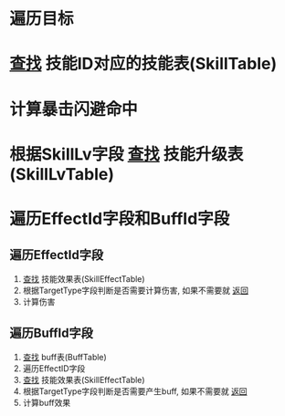 * 遍历目标
* _查找_ 技能ID对应的技能表(SkillTable)
* 计算暴击闪避命中
* 根据SkillLv字段 _查找_ 技能升级表(SkillLvTable)
* 遍历EffectId字段和BuffId字段
** 遍历EffectId字段
1. _查找_ 技能效果表(SkillEffectTable)
2. 根据TargetType字段判断是否需要计算伤害, 如果不需要就 _返回_
3. 计算伤害
** 遍历BuffId字段
1. _查找_ buff表(BuffTable)
2. 遍历EffectID字段
3. _查找_ 技能效果表(SkillEffectTable)
4. 根据TargetType字段判断是否需要产生buff, 如果不需要就 _返回_
5. 计算buff效果








